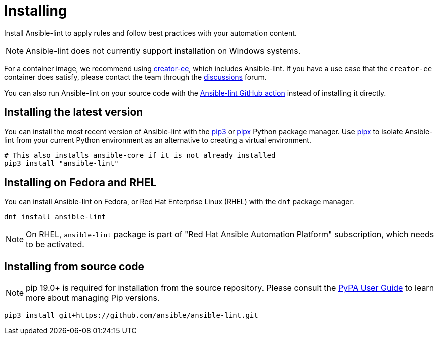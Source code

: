 = Installing

Install Ansible-lint to apply rules and follow best practices with your automation content.

[NOTE]
====
Ansible-lint does not currently support installation on Windows systems.
====

For a container image, we recommend using https://github.com/ansible/creator-ee/[creator-ee], which includes Ansible-lint.
If you have a use case that the `creator-ee` container does satisfy, please contact the team through the https://github.com/ansible/ansible-lint/discussions[discussions] forum.

You can also run Ansible-lint on your source code with the https://github.com/marketplace/actions/ansible-lint[Ansible-lint GitHub action] instead of installing it directly.

== Installing the latest version

You can install the most recent version of Ansible-lint with the https://pypi.org/project/pip/[pip3] or https://pypa.github.io/pipx/[pipx] Python package manager.
Use https://pypa.github.io/pipx/[pipx] to isolate Ansible-lint from your current Python environment as an alternative to creating a virtual environment.

[source,bash]
----
# This also installs ansible-core if it is not already installed
pip3 install "ansible-lint"
----

== Installing on Fedora and RHEL

You can install Ansible-lint on Fedora, or Red Hat Enterprise Linux (RHEL) with the `dnf` package manager.

[source,bash]
----
dnf install ansible-lint
----

[NOTE]
====
On RHEL, `ansible-lint` package is part of "Red Hat Ansible Automation Platform" subscription, which needs
to be activated.
====

== Installing from source code

[NOTE]
====
pip 19.0+ is required for installation from the source repository.
Please consult the https://packaging.python.org/en/latest/tutorials/installing-packages/#ensure-pip-setuptools-and-wheel-are-up-to-date[PyPA User Guide] to learn more about managing Pip versions.
====

[source,bash]
----
pip3 install git+https://github.com/ansible/ansible-lint.git
----
